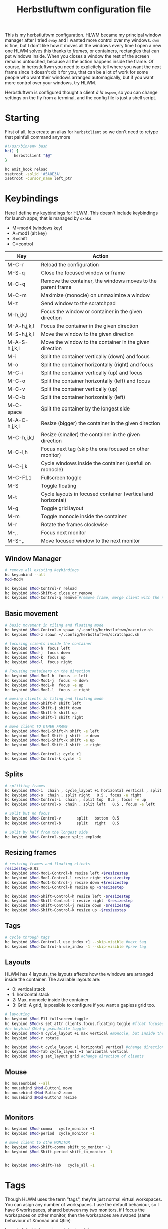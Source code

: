 #+title:Herbstluftwm configuration file
#+property: header-args :tangle autostart :tangle-mode (identity #o755)

This is my herbstluftwm configuration. HLWM became my principal window manager after I tried =sway= and I wanted more control over my windows. =dwm= is fine, but I don't like how it moves all the windows every time I open a new one HLWM solves this thanks to /frames/, or containers, rectangles that can put windows inside. When you closes a window the rest of the screen remains untouched, because all the action happens inside the frame. Of course, in herbstluftwm you need to explicitely tell where you want the next frame since it doesn't do it for you, that can be a lot of work for some people who want their windows arranged automagically, but if you want more control over your windows, try HLWM.

Herbstluftwm is configured thought a client /á la/ =bspwm=, so you can change settings on the fly from a terminal, and the config file is just a shell script.

* Starting
First of all, lets create an alias for =herbstclient= so we don't need to retype that painfull command anymore
#+begin_src bash
  #!/usr/bin/env bash
  hc() {
      herbstclient "$@"
  }

  hc emit_hook reload
  xsetroot -solid '#5A8E3A'
  xsetroot -cursor_name left_ptr 

#+end_src

* Keybindings
Here I define my keybindings for HLWM. This doesn't include keybindings for launch apps, that is managed by =sxhkd=.

- M=mod4 (windows key)
- A=mod1 (alt key)
- S=shift
- C=control

| Key           | Action                                                       |
|---------------+--------------------------------------------------------------|
| M-C-r         | Reload the configuration                                     |
| M-S-q         | Close the focused window or frame                            |
| M-C-q         | Remove the container, the windows moves to the parent frame  |
| M-C-m         | Maximize (monocle) on unmaximize a window                    |
| M-z           | Send window to the scratchpad                                |
| M-h,j,k,l     | Focus the window or container in the given direction         |
| M-A-h,j,k,l   | Focus the container in the given direction                   |
| M-S-h,j,k,l   | Move the window to the given direction                       |
| M-A-S-h,j,k,l | Move the window to the container in the given direction      |
| M-i           | Split the container vertically (down) and focus              |
| M-o           | Split the container horizontally (right) and focus           |
| M-C-i         | Split the container vertically (up) and focus                |
| M-C-o         | Split the container horizontally (left) and focus            |
| M-C-v         | Split the container vertically (up)                          |
| M-C-b         | Split the container horizontally (left)                      |
| M-C-space     | Split the container by the longest side                      |
| M-A-C-h,j,k,l | Resize (bigger) the container in the given direction         |
| M-C-h,j,k,l   | Resize (smaller) the container in the given direction        |
| M-C-l,h       | Focus next tag (skip the one focused on other monitor)       |
| M-C-j,k       | Cycle windows inside the container (usefull on monocle)      |
| M-C-F11       | Fullscreen toggle                                            |
| M-S           | Toggle floating                                              |
| M-t           | Cycle layouts in focused container (vertical and horizontal) |
| M-g           | Toggle grid layout                                           |
| M-m           | Toggle monocle inside the container                          |
| M-r           | Rotate the frames clockwise                                  |
| M-,.          | Focus next monitor                                           |
| M-S-,.        | Move focused window to the next monitor                      |

** Window Manager

#+begin_src bash
  # remove all existing keybindings
  hc keyunbind --all
  Mod=Mod4   

  hc keybind $Mod-Control-r reload
  hc keybind $Mod-Shift-q close_or_remove
  hc keybind $Mod-Control-q remove #remove frame, merge client with the next frame

#+end_src

** Basic movement
#+begin_src bash
   # basic movement in tiling and floating mode
   hc keybind $Mod-Control-m spawn ~/.config/herbstluftwm/maximize.sh
   hc keybind $Mod-z spawn ~/.config/herbstluftwm/scratchpad.sh

   # focusing clients inside the container
   hc keybind $Mod-h  focus left
   hc keybind $Mod-j  focus down
   hc keybind $Mod-k  focus up
   hc keybind $Mod-l  focus right

   # Focusing containers on the direction
   hc keybind $Mod-Mod1-h  focus -e left
   hc keybind $Mod-Mod1-j  focus -e down
   hc keybind $Mod-Mod1-k  focus -e up
   hc keybind $Mod-Mod1-l  focus -e right

   # moving clients in tiling and floating mode
   hc keybind $Mod-Shift-h shift left
   hc keybind $Mod-Shift-j shift down
   hc keybind $Mod-Shift-k shift up
   hc keybind $Mod-Shift-l shift right

   # move client TO OTHER FRAME
   hc keybind $Mod-Mod1-Shift-h shift -e left
   hc keybind $Mod-Mod1-Shift-j shift -e down
   hc keybind $Mod-Mod1-Shift-k shift -e up
   hc keybind $Mod-Mod1-Shift-l shift -e right

   hc keybind $Mod-Control-j cycle +1
   hc keybind $Mod-Control-k cycle -1
#+end_src

** Splits
#+begin_src bash
  # splitting frames
  hc keybind $Mod-i  chain , cycle_layout +1 horizontal vertical , split bottom  0.5 , focus -e down 
  hc keybind $Mod-o  chain , split right   0.5 , focus -e right
  hc keybind $Mod-Control-i  chain , split top  0.5 , focus -e up
  hc keybind $Mod-Control-o  chain , split left   0.5 , focus -e left

  # Split but no focus
  hc keybind $Mod-Control-v       split   bottom  0.5
  hc keybind $Mod-Control-b       split   right   0.5

  # Split by half from the longest side
  hc keybind $Mod-Control-space split explode 
#+end_src

** Resizing frames
#+begin_src bash
  # resizing frames and floating clients
  resizestep=0.02
  hc keybind $Mod-Mod1-Control-h resize left +$resizestep
  hc keybind $Mod-Mod1-Control-l resize right +$resizestep
  hc keybind $Mod-Mod1-Control-j resize down +$resizestep
  hc keybind $Mod-Mod1-Control-k resize up +$resizestep

  hc keybind $Mod-Shift-Control-h resize left -$resizestep
  hc keybind $Mod-Shift-Control-l resize right -$resizestep
  hc keybind $Mod-Shift-Control-j resize down -$resizestep
  hc keybind $Mod-Shift-Control-k resize up -$resizestep

#+end_src

** Tags
#+begin_src bash
  # cycle through tags
  hc keybind $Mod-Control-l use_index +1 --skip-visible #next tag
  hc keybind $Mod-Control-h use_index -1 --skip-visible #prev tag

#+end_src

** Layouts
HLWM has 4 layouts, the layouts affects how the windows are arranged inside the container. The available layouts are:
- 0: vertical stack
- 1: horizontal stack
- 2: Max, monocle inside the container
- 3: Grid: A grid, is possible to configure if you want a gapless grid too.
#+begin_src bash
  # layouting
  hc keybind $Mod-F11 fullscreen toggle
  hc keybind $Mod-s set_attr clients.focus.floating toggle #float focused client
  #hc keybind $Mod-p pseudotile toggle 
  hc keybind $Mod-m cycle_layout +1 max vertical #monocle, but inside the frame
  hc keybind $Mod-r rotate

  hc keybind $Mod-t cycle_layout +1 horizontal vertical #change direction of clients
  hc keybind $Mod-Tab cycle_layout +1 horizontal vertical
  hc keybind $Mod-g set_layout grid #change direction of clients

#+end_src
** Mouse 
#+begin_src bash
  hc mouseunbind --all
  hc mousebind $Mod-Button1 move
  hc mousebind $Mod-Button2 zoom
  hc mousebind $Mod-Button3 resize


#+end_src
** Monitors

#+begin_src bash
  hc keybind $Mod-comma   cycle_monitor +1
  hc keybind $Mod-period  cycle_monitor -1

  # move client to othe MONITOR
  hc keybind $Mod-Shift-comma shift_to_monitor +1
  hc keybind $Mod-Shift-period shift_to_monitor -1


  hc keybind $Mod-Shift-Tab   cycle_all -1

#+end_src
* Tags
Though HLWM uses the term "tags", they're just normal virtual workspaces. You can asign any number of workspaces. I use the default behaviour, so I have 6 workspaces, shared between my two monitors, if I focus the workspaces on other monitor, then the workspaces are swaped (same behaviour of Xmonad and Qtile)

#+begin_src bash
  hc set default_frame_layout horizontal

  tag_names=( 󰲠 󰲢 󰲤 󰲦 󰲨 󰲪 )
  tag_keys=( {1..6} 0 )

  hc rename default "${tag_names[0]}" || true
  for i in "${!tag_names[@]}" ; do
      hc add "${tag_names[$i]}"
      key="${tag_keys[$i]}"
      if ! [ -z "$key" ] ; then
          hc keybind "$Mod-$key" use_index "$i"
          hc keybind "$Mod-Shift-$key" move_index "$i"
      fi
  done

#+end_src

* Themes
Herbstluftwm has a lot of configuration related to colors and styles, and can be difficult to track what exactly does every command, so check the comments in the code to be sure what every command does. HLWM is very customizable in this aspect, your can change (AFAIK):
+ Frame border, inside, outside and background colors for focused and unfocused frames, also width
+ Frame gaps
+ Window borders, outside, inside and normal, window padding, window gaps, window padding from frame, etc.
#+begin_src bash
  # Takes colors from Xresources because why not
  back=$(xrdb -query | grep background | cut -f2- -d'#')
  border=$(xrdb -query | grep cursorColor | cut -f2- -d'#')
  color0=$(xrdb -query | grep color0 | cut -f2- -d'#')
  color1=$(xrdb -query | grep color1: | cut -f2- -d'#')
  color2=$(xrdb -query | grep color2 | cut -f2- -d'#')
  color3=$(xrdb -query | grep color3 | cut -f2- -d'#')
  color4=$(xrdb -query | grep color4 | cut -f2- -d'#')
  color5=$(xrdb -query | grep color5 | cut -f2- -d'#')
  color6=$(xrdb -query | grep color6 | cut -f2- -d'#')
  color7=$(xrdb -query | grep color7 | cut -f2- -d'#')

  hc attr theme.tiling.reset 1
  hc attr theme.floating.reset 1

# Frames
hc set frame_border_active_color "#$color1" #Focused frame color
hc set frame_border_normal_color "#0000004D" #Unfocused frame color
hc set frame_border_width 1  #border size

hc set frame_bg_active_color "#00000000" #Fill of focused frame
hc set frame_bg_normal_color "#000000aa" #Fill of unfocused frame (needs always show frame)
hc set frame_bg_transparent on #Removes the filler color of frame
hc set frame_transparent_width 0 # What part of the filler color should remain?

hc set frame_active_opacity 100 #Focused frame opacity
hc set frame_normal_opacity 100 # Unfocused frame opacity

hc set frame_border_inner_width 0
hc set always_show_frame on
hc set frame_gap 8

# Clients
hc attr theme.padding_top 0 #Padding at the top of the windows
hc attr theme.padding_right 0 #Padding 
hc attr theme.padding_left 0 #Padding 
hc attr theme.padding_bottom 0 #Padding 

hc attr theme.border_width 3 # WIndows border  s
hc attr theme.active.color "#$back" #Window border color
hc attr theme.normal.color "#$back" # Window border color unfocused
hc attr theme.urgent.color orange

# Color for the inner frame
hc attr theme.inner_width 3
hc attr theme.normal.inner_width 0
hc attr theme.active.inner_color "#$color1"
hc attr theme.normal.inner_color "#4b5263"

# Color for the outer frame (3 color4s,too much)
hc attr theme.outer_width 3
hc attr theme.active.outer_color "#$color1"
hc attr theme.normal.outer_color "#$back"

# Colors for floating 
hc attr theme.floating.active.color "#$back"
hc attr theme.floating.normal.color "#$color5"
hc attr theme.floating.normal.title_color "#$color5"
hc attr theme.floating.active.title_color "#$color1"

hc attr theme.floating.outer_width 3
hc attr theme.floating.normal.outer_color "#$color5"
hc attr theme.floating.title_height 15
hc attr theme.floating.border.width 3
hc attr theme.background_color "#$back"

# Color for the inner frame
hc attr theme.floating.inner_width 15
hc attr theme.floating.active.inner_color "#$color1"
hc attr theme.floating.normal.inner_color "#$color5"

hc set window_gap 2 #Gap between windows
hc set frame_padding -2 # Gapp between windows and frames
hc set smart_window_surroundings off
hc set smart_frame_surroundings on
hc set mouse_recenter_gap 0
hc set hide_covered_windows off
#+end_src

* Rules
Rules for certain windows.
#+begin_src bash
  # rules
  hc unrule -F
  #hc rule class=XTerm tag=3 # move all xterms to tag 3
  hc rule focus=on # normally focus new clients
  hc rule floatplacement=center
  hc rule class=Pqiv floating=on
  hc rule class=conky manage=off
  hc rule class=Steam floating=on
  hc rule class=mpv floating=on
  hc rule class=Lxappareance floating=on
  hc rule class=Pavucontrol floating=on
  hc rule class=qt5ct floating=on
  hc rule class=Sxiv floating=on
  hc rule class=kruler floating=on
  hc rule class=zoom floating=on
  hc rule class=Connman-gtk floating=on
  hc rule instance=calendar.txt floating=on
  hc rule windowtype~'_NET_WM_WINDOW_TYPE_DESKTOP' manage=off
  hc rule windowtype~'_NET_WM_WINDOW_TYPE_(DIALOG|UTILITY|SPLASH)' floating=on
  hc rule windowtype='_NET_WM_WINDOW_TYPE_DIALOG' focus=on
  hc rule windowtype~'_NET_WM_WINDOW_TYPE_(NOTIFICATION|DOCK|DESKTOP)' manage=off
  hc rule windowtype~'_NET_WM_WINDOW_TYPE_DESKTOP' manage=off
#+end_src

* Misc
Autodetect monitors and run polybar
#+begin_src bash

  hc set tree_style '╾│ ├└╼─┐'
  # unlock, just to be sure
  hc unlock

  # do multi monitor setup here, e.g.:
  # hc set_monitors 1280x1024+0+0 1280x1024+1280+0
  # or simply:
  hc detect_monitors

  # find the panel
  polybar -r panel
#+end_src
